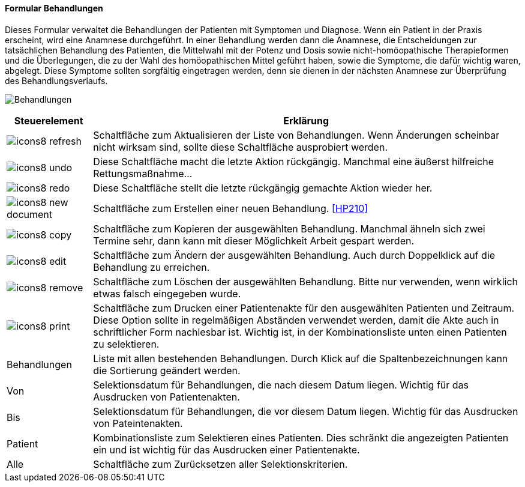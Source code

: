 :hp200-title: Behandlungen
anchor:HP200[{hp200-title}]

==== Formular {hp200-title}

Dieses Formular verwaltet die Behandlungen der Patienten mit Symptomen und Diagnose.
Wenn ein Patient in der Praxis erscheint, wird eine Anamnese durchgeführt.
In einer Behandlung werden dann die Anamnese, die Entscheidungen zur tatsächlichen Behandlung des Patienten,
die Mittelwahl mit der Potenz und Dosis sowie nicht-homöopathische Therapieformen und die Überlegungen,
die zu der Wahl des homöopathischen Mittel geführt haben, sowie die Symptome, die dafür wichtig waren, abgelegt.
Diese Symptome sollten sorgfältig eingetragen werden, denn sie dienen in der nächsten Anamnese zur Überprüfung des Behandlungsverlaufs.

image:HP200.png[{hp200-title},title={hp200-title}]

[width="100%",cols="<1,<5",frame="all",options="header"]
|==========================
|Steuerelement|Erklärung
|image:icon/icons8-refresh.png[title="Aktualisieren",width={icon-width}]|Schaltfläche zum Aktualisieren der Liste von Behandlungen. Wenn Änderungen scheinbar nicht wirksam sind, sollte diese Schaltfläche ausprobiert werden.
|image:icon/icons8-undo.png[title="Rückgängig",width={icon-width}]      |Diese Schaltfläche macht die letzte Aktion rückgängig. Manchmal eine äußerst hilfreiche Rettungsmaßnahme...
|image:icon/icons8-redo.png[title="Wiederherstellen",width={icon-width}]|Diese Schaltfläche stellt die letzte rückgängig gemachte Aktion wieder her.
|image:icon/icons8-new-document.png[title="Neu",width={icon-width}]     |Schaltfläche zum Erstellen einer neuen Behandlung. <<HP210>>
|image:icon/icons8-copy.png[title="Kopieren",width={icon-width}]        |Schaltfläche zum Kopieren der ausgewählten Behandlung. Manchmal ähneln sich zwei Termine sehr, dann kann mit dieser Möglichkeit Arbeit gespart werden.
|image:icon/icons8-edit.png[title="Ändern",width={icon-width}]          |Schaltfläche zum Ändern der ausgewählten Behandlung. Auch durch Doppelklick auf die Behandlung zu erreichen.
|image:icon/icons8-remove.png[title="Löschen",width={icon-width}]       |Schaltfläche zum Löschen der ausgewählten Behandlung. Bitte nur verwenden, wenn wirklich etwas falsch eingegeben wurde.
|image:icon/icons8-print.png[title="Drucken",width={icon-width}]        |Schaltfläche zum Drucken einer Patientenakte für den ausgewählten Patienten und Zeitraum. Diese Option sollte in regelmäßigen Abständen verwendet werden, damit die Akte auch in schriftlicher Form nachlesbar ist. Wichtig ist, in der Kombinationsliste unten einen Patienten zu selektieren.
|Behandlungen |Liste mit allen bestehenden Behandlungen. Durch Klick auf die Spaltenbezeichnungen kann die Sortierung geändert werden.
|Von          |Selektionsdatum für Behandlungen, die nach diesem Datum liegen. Wichtig für das Ausdrucken von Patientenakten.
|Bis          |Selektionsdatum für Behandlungen, die vor diesem Datum liegen. Wichtig für das Ausdrucken von Pateintenakten.
|Patient      |Kombinationsliste zum Selektieren eines Patienten. Dies schränkt die angezeigten Patienten ein und ist wichtig für das Ausdrucken einer Patientenakte.
|Alle         |Schaltfläche zum Zurücksetzen aller Selektionskriterien.
|==========================

